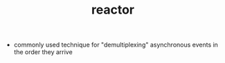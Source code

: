 :PROPERTIES:
:ID:       3eeb522f-8db4-465f-8930-a4e3cbcc14a2
:ROAM_REFS: https://cfsamsonbooks.gitbook.io/epoll-kqueue-iocp-explained/appendix-1/reactor-executor-pattern

:END:
#+title: reactor

- commonly used technique for "demultiplexing" asynchronous events in the order they arrive

* COMMENT anki
** usecase
:PROPERTIES:
:ANKI_DECK: Computer Science
:ANKI_NOTE_TYPE: Basic (and reversed card)
:ANKI_TAGS: Rust
:END:
*** Front
*** Back
